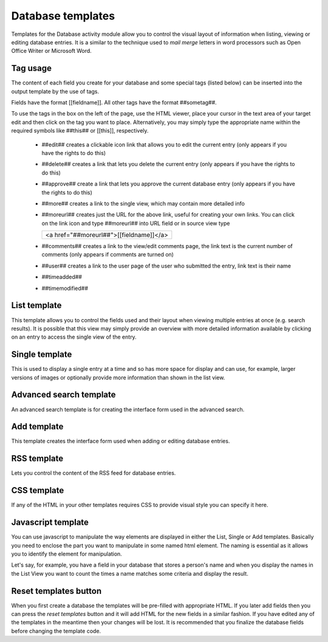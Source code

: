 .. _database_templates:

Database templates
===================
Templates for the Database activity module allow you to control the visual layout of information when listing, viewing or editing database entries. It is a similar to the technique used to *mail merge* letters in word processors such as Open Office Writer or Microsoft Word. 

Tag usage
----------
The content of each field you create for your database and some special tags (listed below) can be inserted into the output template by the use of tags. 

Fields have the format [[fieldname]]. All other tags have the format ##sometag##.

To use the tags in the box on the left of the page, use the HTML viewer, place your cursor in the text area of your target edit and then click on the tag you want to place. Alternatively, you may simply type the appropriate name within the required symbols like ##this## or [[this]], respectively.

  * ##edit## creates a clickable icon link that allows you to edit the current entry (only appears if you have the rights to do this)
  * ##delete## creates a link that lets you delete the current entry (only appears if you have the rights to do this)
  * ##approve## create a link that lets you approve the current database entry (only appears if you have the rights to do this)
  * ##more## creates a link to the single view, which may contain more detailed info
  * ##moreurl## creates just the URL for the above link, useful for creating your own links. You can click on the link icon and type ##moreurl## into URL field or in source view type 

    +---------------------------------------------------+
    | <a href="##moreurl##">[[fieldname]]</a>           |      
    +---------------------------------------------------+
    
  * ##comments## creates a link to the view/edit comments page, the link text is the current number of comments (only appears if comments are turned on)
  * ##user## creates a link to the user page of the user who submitted the entry, link text is their name
  * ##timeadded##
  * ##timemodified## 
  
List template
--------------
This template allows you to control the fields used and their layout when viewing multiple entries at once (e.g. search results). It is possible that this view may simply provide an overview with more detailed information available by clicking on an entry to access the single view of the entry. 

Single template
----------------
This is used to display a single entry at a time and so has more space for display and can use, for example, larger versions of images or optionally provide more information than shown in the list view. 

.. image:: _images/single_database.png

Advanced search template
-------------------------
An advanced search template is for creating the interface form used in the advanced search. 

Add template
-------------
This template creates the interface form used when adding or editing database entries. 

RSS template
-------------
Lets you control the content of the RSS feed for database entries. 

CSS template
-------------
If any of the HTML in your other templates requires CSS to provide visual style you can specify it here. 

Javascript template
--------------------
You can use javascript to manipulate the way elements are displayed in either the List, Single or Add templates. Basically you need to enclose the part you want to manipulate in some named html element. The naming is essential as it allows you to identify the element for manipulation.

Let's say, for example, you have a field in your database that stores a person's name and when you display the names in the List View you want to count the times a name matches some criteria and display the result. 

Reset templates button
-----------------------
When you first create a database the templates will be pre-filled with appropriate HTML. If you later add fields then you can press the *reset templates* button and it will add HTML for the new fields in a similar fashion. If you have edited any of the templates in the meantime then your changes will be lost. It is recommended that you finalize the database fields before changing the template code. 













